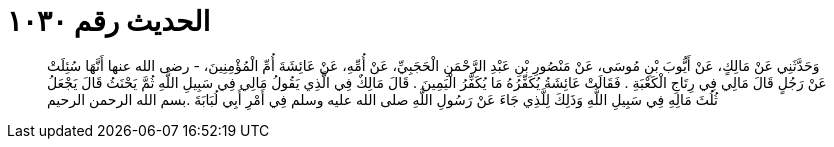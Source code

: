 
= الحديث رقم ١٠٣٠

[quote.hadith]
وَحَدَّثَنِي عَنْ مَالِكٍ، عَنْ أَيُّوبَ بْنِ مُوسَى، عَنْ مَنْصُورِ بْنِ عَبْدِ الرَّحْمَنِ الْحَجَبِيِّ، عَنْ أُمِّهِ، عَنْ عَائِشَةَ أُمِّ الْمُؤْمِنِينَ، - رضى الله عنها أَنَّهَا سُئِلَتْ عَنْ رَجُلٍ قَالَ مَالِي فِي رِتَاجِ الْكَعْبَةِ ‏.‏ فَقَالَتْ عَائِشَةُ يُكَفِّرُهُ مَا يُكَفِّرُ الْيَمِينَ ‏.‏ قَالَ مَالِكٌ فِي الَّذِي يَقُولُ مَالِي فِي سَبِيلِ اللَّهِ ثُمَّ يَحْنَثُ قَالَ يَجْعَلُ ثُلُثَ مَالِهِ فِي سَبِيلِ اللَّهِ وَذَلِكَ لِلَّذِي جَاءَ عَنْ رَسُولِ اللَّهِ صلى الله عليه وسلم فِي أَمْرِ أَبِي لُبَابَةَ ‏.‏بسم الله الرحمن الرحيم